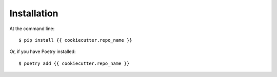 ============
Installation
============

At the command line::

    $ pip install {{ cookiecutter.repo_name }}

Or, if you have Poetry installed::

    $ poetry add {{ cookiecutter.repo_name }}
